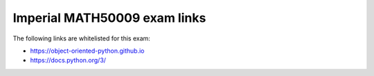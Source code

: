 
Imperial MATH50009 exam links
=============================

The following links are whitelisted for this exam:

* https://object-oriented-python.github.io
* https://docs.python.org/3/

